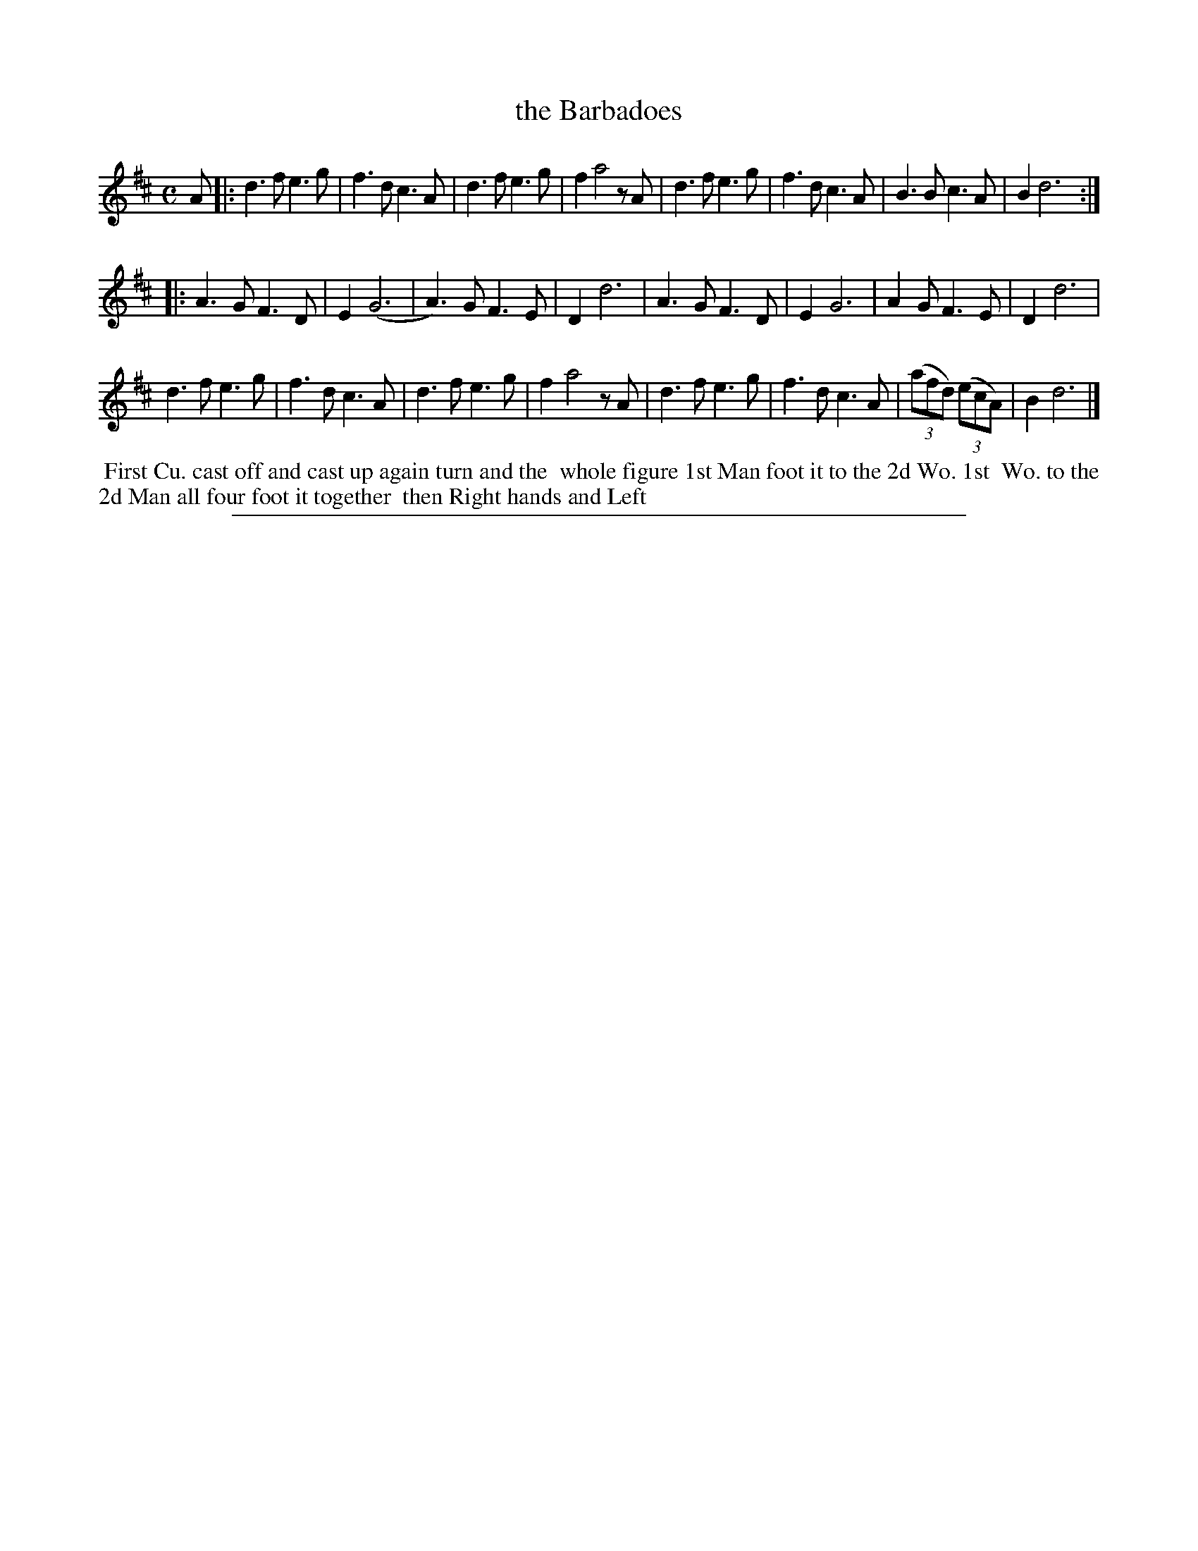 X: 1
T: the Barbadoes
%R: __
B: "The Compleat Country Dancing-Master" printed by John Walsh, London ca. 1740
S: 6: CCDM2 http://imslp.org/wiki/The_Compleat_Country_Dancing-Master_(Various) V.2 #11 (17)
Z: 2013 John Chambers <jc:trillian.mit.edu>
N: The rhythm wasn't correct at the ends of the strains; fixed in an obvious way.
N: The notes in the triplets in the penultimate measure have obviously incorrect lengths.
M: C
L: 1/8
K: D
% - - - - - - - - - - - - - - - - - - - - - - - - -
A |:\
d3f e3g | f3d c3A | d3f e3g | f2 a4 zA |\
d3f e3g | f3d c3A | B3B c3A | B2 d6 :|
|:\
A3G F3D | E2 (G6  | A3)G F3E | D2 d6 |\
A3G F3D | E2  G6  | A2G  F3E | D2 d6 |
d3f e3g | f3d c3A | d3f  e3g | f2 a4 zA |\
d3f e3g | f3d c3A | (3(afd) (3(ecA) | B2 d6 |]
% - - - - - - - - Dance description - - - - - - - -
%%begintext align
%% First Cu. cast off and cast up again turn and the
%% whole figure 1st Man foot it to the 2d Wo. 1st
%% Wo. to the 2d Man all four foot it together
%% then Right hands and Left
%%endtext
%%sep 1 8 500
